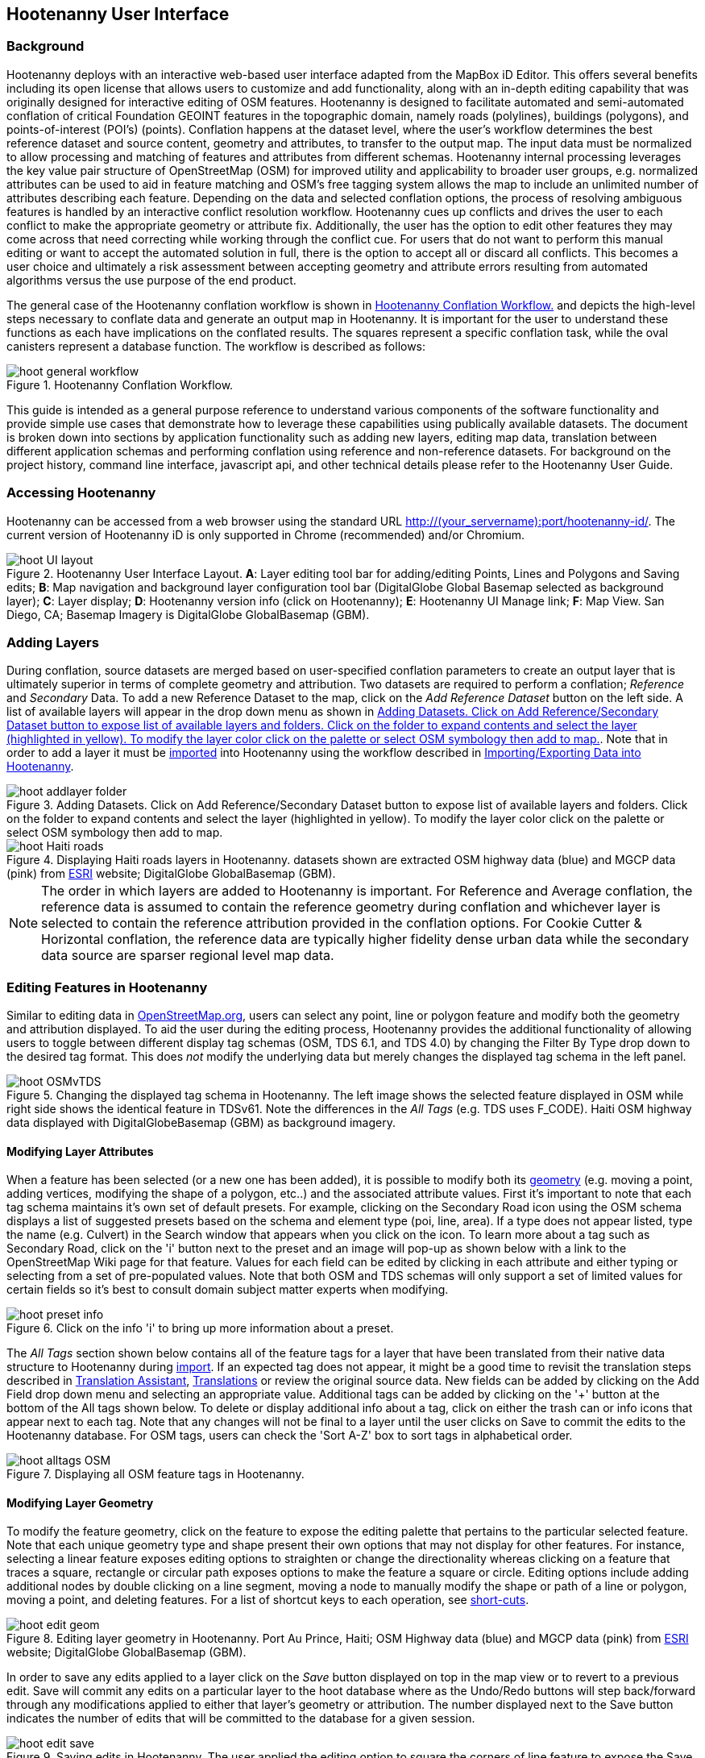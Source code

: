 
== Hootenanny User Interface

=== Background 

Hootenanny deploys with an interactive web-based user interface adapted from the MapBox iD Editor. This offers several benefits including its open license that allows users to customize and add functionality, along with an in-depth editing capability that was originally designed for interactive editing of OSM features. Hootenanny is designed to facilitate automated and semi-automated conflation of critical Foundation GEOINT features in the topographic domain, namely roads (polylines), buildings (polygons), and points-of-interest (POI’s) (points). Conflation happens at the dataset level, where the user’s workflow determines the best reference dataset and source content, geometry and attributes, to transfer to the output map. The input data must be normalized to allow processing and matching of features and attributes from different schemas. Hootenanny internal processing leverages the key value pair structure of OpenStreetMap (OSM) for improved utility and applicability to broader user groups, e.g. normalized attributes can be used to aid in feature matching and OSM’s free tagging system allows the map to include an unlimited number of attributes describing each feature. Depending on the data and selected conflation options, the process of resolving ambiguous features is handled by an interactive conflict resolution workflow. Hootenanny cues up conflicts and drives the user to each conflict to make the appropriate geometry or attribute fix. Additionally, the user has the option to edit other features they may come across that need correcting while working through the conflict cue. For users that do not want to perform this manual editing or want to accept the automated solution in full, there is the option to accept all or discard all conflicts. This becomes a user choice and ultimately a risk assessment between accepting geometry and attribute errors resulting from automated algorithms versus the use purpose of the end product.

The general case of the Hootenanny conflation workflow is shown in <<HootConflationWorkflow>> and depicts the high-level steps necessary to conflate data and generate an output map in Hootenanny. It is important for the user to understand these functions as each have implications on the conflated results. The squares represent a specific conflation task, while the oval canisters represent a database function. The workflow is described as follows:

[[HootConflationWorkflow]]
.Hootenanny Conflation Workflow.
image::user/images/id/hoot_general_workflow.png[]

This guide is intended as a general purpose reference to understand various components of the software functionality and provide simple use cases that demonstrate how to leverage these capabilities using publically available datasets. The document is broken down into sections by application functionality such as adding new layers, editing map data, translation between different application schemas and performing conflation using reference and non-reference datasets. For background on the project history, command line interface, javascript api, and other technical details please refer to the Hootenanny User Guide. 

=== Accessing Hootenanny

Hootenanny can be accessed from a web browser using the standard URL http://(your_servername):port/hootenanny-id/. The current version of Hootenanny iD is only supported in Chrome (recommended) and/or Chromium.

[[HootiD-UILayout]]
.Hootenanny User Interface Layout. *A*: Layer editing tool bar for adding/editing Points, Lines and Polygons and Saving edits; *B*: Map navigation and background layer configuration tool bar (DigitalGlobe Global Basemap selected as background layer); *C*: Layer display; *D*: Hootenanny version info (click on Hootenanny); *E*: Hootenanny UI Manage link; *F*: Map View. San Diego, CA; Basemap Imagery is DigitalGlobe GlobalBasemap (GBM).
image::user/images/id/hoot_UI_layout.png[]

=== Adding Layers 

During conflation, source datasets are merged based on user-specified conflation parameters to create an output layer that is ultimately superior in terms of complete geometry and attribution. Two datasets are required to perform a conflation; _Reference_ and _Secondary_ Data. To add a new Reference Dataset to the map, click on the _Add Reference Dataset_ button on the left side. A list of available layers will appear in the drop down menu as shown in <<hoot_add_datasets>>. Note that in order to add a layer it must be <<Hoot-iD_Datasets,imported>> into Hootenanny using the workflow described in <<Hoot-iD_Datasets>>. 

[[hoot_add_datasets]]
.Adding Datasets.  Click on Add Reference/Secondary Dataset button to expose list of available layers and folders.  Click on the folder to expand contents and select the layer (highlighted in yellow).  To modify the layer color click on the palette or select OSM symbology then add to map.
image::user/images/id/hoot_addlayer_folder.png[scaledwidth="25%"]

[[HootiD-Addinglayers]]
.Displaying Haiti roads layers in Hootenanny. datasets shown are extracted OSM highway data (blue) and MGCP data (pink) from link:$$http://www.arcgis.com/home/item.html?id=1a253aad38274c1a93b17eafdf885853as$$[ESRI] website; DigitalGlobe GlobalBasemap (GBM).
image::user/images/id/hoot_Haiti_roads.png[] 

NOTE: The order in which layers are added to Hootenanny is important. For Reference and Average conflation, the reference data is assumed to contain the reference geometry during conflation and whichever layer is selected to contain the reference attribution provided in the conflation options. For Cookie Cutter & Horizontal conflation, the reference data are typically higher fidelity dense urban data while the secondary data source are sparser regional level map data. 

[[HootiD-EditingLayers]]
=== Editing Features in Hootenanny

Similar to editing data in link:$$http://wiki.openstreetmap.org/wiki/Editing$$[OpenStreetMap.org], users can select any point, line or polygon feature and modify both the geometry and attribution displayed. To aid the user during the editing process, Hootenanny provides the additional functionality of allowing users to toggle between different display tag schemas (OSM, TDS 6.1, and TDS 4.0) by changing the Filter By Type drop down to the desired tag format.  This does _not_ modify the underlying data but merely changes the displayed tag schema in the left panel.

[[Filter-by-Type]]
.Changing the displayed tag schema in Hootenanny. The left image shows the selected feature displayed in OSM while right side shows the identical feature in TDSv61. Note the differences in the _All Tags_ (e.g. TDS uses F_CODE). Haiti OSM highway data displayed with DigitalGlobeBasemap (GBM) as background imagery. 
image::user/images/id/hoot_OSMvTDS.png[scaledwidth="75%"]

==== Modifying Layer Attributes

When a feature has been selected (or a new one has been added), it is possible to modify both its <<ModifyLayerGeometry,geometry>> (e.g. moving a point, adding vertices, modifying the shape of a polygon, etc..) and the associated attribute values. First it's important to note that each tag schema maintains it's own set of default presets. For example, clicking on the Secondary Road icon using the OSM schema displays a list of suggested presets based on the schema and element type (poi, line, area). If a type does not appear listed, type the name (e.g. Culvert) in the Search window that appears when you click on the icon. To learn more about a tag such as Secondary Road, click on the 'i' button next to the preset and an image will pop-up as shown below with a link to the OpenStreetMap Wiki page for that feature. Values for each field can be edited by clicking in each attribute and either typing or selecting from a set of pre-populated values. Note that both OSM and TDS schemas will only support a set of limited values for certain fields so it's best to consult domain subject matter experts when modifying. 

[[ViewingPresets]]
.Click on the info 'i' to bring up more information about a preset.
image::user/images/id/hoot_preset_info.png[scaledwidth="25%"]
 
The _All Tags_ section shown below contains all of the feature tags for a layer that have been translated from their native data structure to Hootenanny during <<Hoot-iD_Datasets,import>>. If an expected tag does not appear, it might be a good time to revisit the translation steps described in <<TranslationAssistant>>, <<HootiD-Translation>> or review the original source data. New fields can be added by clicking on the Add Field drop down menu and selecting an appropriate value. Additional tags can be added by clicking on the '+' button at the bottom of the All tags shown below. To delete or display additional info about a tag, click on either the trash can or info icons that appear next to each tag. Note that any changes will not be final to a layer until the user clicks on Save to commit the edits to the Hootenanny database. For OSM tags, users can check the 'Sort A-Z' box to sort tags in alphabetical order. 

.Displaying all OSM feature tags in Hootenanny.
image::user/images/id/hoot_alltags_OSM.png[scaledwidth="25%"]

[[ModifyLayerGeometry]]
==== Modifying Layer Geometry

To modify the feature geometry, click on the feature to expose the editing palette that pertains to the particular selected feature. Note that each unique geometry type and shape present their own options that may not display for other features. For instance, selecting a linear feature exposes editing options to straighten or change the directionality whereas clicking on a feature that traces a square, rectangle or circular path exposes options to make the feature a square or circle. Editing options include adding additional nodes by double clicking on a line segment, moving a node to manually modify the shape or path of a line or polygon, moving a point, and deleting features. For a list of shortcut keys to each operation, see <<Hoot-iD_Shortcuts, short-cuts>>.
 
.Editing layer geometry in Hootenanny. Port Au Prince, Haiti; OSM Highway data (blue) and MGCP data (pink) from link:$$http://www.arcgis.com/home/item.html?id=1a253aad38274c1a93b17eafdf885853as$$[ESRI] website; DigitalGlobe GlobalBasemap (GBM).
image::user/images/id/hoot_edit_geom.png[scaledwidth="50%"] 

In order to save any edits applied to a layer click on the _Save_ button displayed on top in the map view or to revert to a previous edit. Save will commit any edits on a particular layer to the hoot database where as the Undo/Redo buttons will step back/forward through any modifications applied to either that layer’s geometry or attribution. The number displayed next to the Save button indicates the number of edits that will be committed to the database for a given session.

.Saving edits in Hootenanny. The user applied the editing option to square the corners of line feature to expose the Save button above. The number of edits made before committing (2 in this example) is displayed in addition to options for undo/redo changes. Port Au Prince, Haiti; OSM Highway data (blue) and MGCP data (pink) from link:$$http://www.arcgis.com/home/item.html?id=1a253aad38274c1a93b17eafdf885853as$$[ESRI] website; DigitalGlobe GlobalBasemap (GBM).
image::user/images/id/hoot_edit_save.png[scaledwidth="75%"] 

=== Adding New Features 

It is also possible to create new features for a given layer in Hootenanny iD but any new feature added must be done with at least one layer present. Note that any new features added without an associated layer cannot be saved. The ability to create new features within the GUI is a key component of the OpenStreetMap version of iD Editor and additional background and editing workflows can be found online via link:$$https://www.openstreetmap.org/edit?editor=id$$[OpenStreetMap-iD's] help menu. A brief background is provided here for general user orientation. 

To add a new point, click on the Point button appearing in the Map Viewer or use the '1' shortcut key. Points can be used to represent features such as shops, restaurants, parks and monuments, etc. They mark a specific location and describe the feature based on the OSM/TDS tag relationship. Once a new point is added to the map, a panel will appear on the map prompting you to select an appropriate feature type (park, cafe, etc) and any associated tags. Note that even though OSM values are presented, the data is stored on the database using the TDS tag equivalent. The next time it is edited within Hootenanny it will display the values using the english translated LTDS schema.

.Adding a new point in Hootenanny. A cafe POI was generated with name = 'Starbucks' and other associated attribution. Washington, D.C.; OSM vector data; DigitalGlobe GlobalBasemap (GBM).
image::user/images/id/hoot_adddata.png[scaledwidth="75%"] 

To add a new linear feature, click on the Line button or use the '2' shortcut key and begin digitizing on the map. A pop-up message will appear if you would like to snap to an existing linear feature. Click on a single location to begin the linear feature and then continue clicking until feature has been completed. Double-click to complete the process and edit any attribution as needed. Repeat process for a new Area feature. Click Save to save all edits or step back/forward using the undo/redo buttons as needed.

==== Copying Features/Tags

In certain circumstances it may be useful to utilize copy/paste functionality when editing layers and addressing conflict reviews within Hootenanny.  For example, if users need to create multiple copies of a selected feature (or set of features) within the same map layer (e.g. foot path, bridge, secondary road, POI, etc...) or they would like to copy attributes from a feature (or multiple selected features) in the reference layer to similar feature in the secondary layer when reviewing conflicts, they could use the following currently supported work flows.  

===== Copying Features/Tags Within a Single Layer 

To copy a feature(s) within a single layer, select the feature or set of features that you wish to copy using the left-mouse button or by clicking on the red/blue conflict review table field.  Note that you can select multiple features by pressing the _shift_ key as you select each feature.  When multiple features are selected they will appear listed on the left under the _Selected_ items. Type `ctrl-c` to copy the selected feature(s) and then `ctrl+v` to display the copied feature(s) on the map.  Once the copied feature(s) appear on the map they can be placed in the desired location.

.Copying Feature Geometry/Tags within a Layer.  The selected item, a Monument named Major General Rochambeau is copied and pasted.  Note that the `name` tag is not copied to the newly created feature.
image::user/images/id/hoot_copy_feature.png[scaledwidth="75%"]

To copy tags within a single layer from one feature to another (or multiple selected features), select the feature to copy and type `ctrl+c`, then select the target feature(s) to paste and use `shift+ctrl+v`.  This will replace all of the selected feature tags (except name and those listed in the note below) with the copied source tags.     

NOTE: Hootenanny does not currently support copying feature geometry between multiple layers and excludes certain tags such as the feature name, uuid, etc. due to inherited OSM iD functionality.  If a user attempts to paste a set of copied features into a secondary layer the application session will likely be disrupted.

===== Copying Tags Between Two Layers

When reviewing conflicts or performing any manual editing with two layers, it maybe useful to copy tags from a selected feature(s) in the Reference layer to a feature(s) in a Secondary layer.  For example, if during conflation a set of features has been identified as needing review, a user can use the copy/paste tag functionality to ensure that a set of attributes are included in the merged output.  Click on any field in either the blue/red conflict review table (selecting either the blue/red field will depend on which represents the reference or secondary layer) to select a feature to copy from (or by clicking on the feature geometry) and hit `ctrl+c` to copy the tags.  Then select to target feature(s) to paste to by clicking on target field and hit `shift+ctrl+v`.  This will copy all of the tags to the selected feature(s).  You may see a pop-up message indicating that an error occurred due to two active layer being present.  If that is the case you can turn off the source layer by unchecking it from the background settings (shortcut key = b) temporarily before pasting.  If you have all tags displayed you will notice that in addition to the pre-existing tags all copied tags from the source feature will appear listed.  

NOTE: Any duplicate tags in the target feature will be overwritten during copy/paste.

=== Hootenanny Map Tools

The Hootenanny map portion of the interface mirrors the Open Street Map iD editor link:$$https://www.openstreetmap.org/edit?editor=id$$[OpenStreetMap-iD] with additional customization to support conflation workflows. Map navigation options appear in the upper right portion of the map viewer noted by B in figure <<HootiD-UILayout>>. To view a maptip and/or <<Hoot-iD_Shortcuts,shortcut>>, hover the cursor over each button and information concerning the functionality of a particular feature will appear. 

It is also possible to display a line length or polygon area by clicking the 'i' key when a feature has been selected.  Display units can be toggled between feet (imperial) and meters (metric) by clicking on either option.  To measure the distance between any two points, select line or hit the 2 shortcut and click from the starting to ending point with the feature info displayed.  This will give you a measurement between two locations.  

.Display length of feature on map.  DC POI data from Geonames.org with DigitalGlobe Basemap imagery.
image::user/images/id/hoot_measure.png[scaledwidth="50%"]

NOTE: When creating a line between two POIs to measure a distance value, use the undo buttons to remove the line rather than the delete palette tool.  This is because the linear feature replaces the original POIs with a new start and end node and deleting the feature removes both the original POIs and the newly created line.

==== Map Navigation

Clicking on either '+' or '-' buttons will zoom the user one level higher/lower in the map. Alternatively users can use the middle scroll wheel of their mouse to zoom up or down levels. To open the map to your current location, click on the arrow button noting that some browser security settings do not allow users to share their location information.  

==== Background Settings

Clicking on the Background Settings button (shorcut key = b) opens up a panel displaying different background layer display options. To set the brightness for the background layer, click on the palette next to Background for 100%, 75%, 50%, or 25% brightness. Users can select from a range of publicly available basemaps such as Bing aerial imagery, MapQuest Open Aerial, Mapbox Satellite, OpenStreetMap, or create a custom basemap URL using the following URL template shown below. Any user uploaded <<Hoot-iD_Basemap,Basemap>> images will appear in this panel. For those with access to DigitalGlobe GBM/EGD imagery service via mapproxy, users can select from a variety of display options such as the Most Recent, Most Aesthetic Color, Least Cloud Cover, etc.. 

.DigitalGlobe GBM/EGD display options.
image::user/images/id/hoot_GBM.png[scaledwidth="25%"]

Below is a URL template for creating your own basemap URL service. Click on the _Custom_ option and enter a basemap url with the coordinates and zoom level similar to the example shown below. The x and y coords represent the center point and the zoom represents the zoom level. Creating a custom basemap tiled service using a georeferenced geotif/tif is described in <<Hoot-iD_Basemap,Manage Basemap>>. 

------
http://(hosted_imagery_service_name)/OSM/{zoom}/{x}/{y}.png
------

[[Hoot-iD_Background]]
.Background Settings in Hootenanny with the Custom Basemap URL options displayed.
image::user/images/id/hoot_background.png[scaledwidth="75%"] 


==== Image Carousel

The image carousel displays all of the available images by timestamp and sensor that are in the DigitalGlobe GBM/EGD service if the service has been enabled. Users can select a particular DigitalGlobe image from the listed sensors/dates displayed in the carousel by clicking on the Image Carousel button or typing the 'c' shortcut key.

.DG Image Carousel. Washington, D.C.; link:$$http://dcatlas.dcgis.dc.gov/catalog/download.asp?downloadID=88&downloadTYPE=ESRI$$[DC GIS Roads]; DigitalGlobe GlobalBasemap (GBM).
image::user/images/id/hoot_image_carousel.png[]

NOTE: Currently GBM/EGD image thumbnails do not display.

==== Map Data

The Map datasettings allow users to add map overlay information such as a photo overlay from link:$$http://www.mapillary.com/map$$[Mapillary] or a local GPX file, modify the display settings for vector data, and filter existing Map Features. _Mapillary_ is a crowd source platform that allows users to upload street level photos (not commonly used for conflation but part of the core OSM iD interface) when available. Users can also drag and drop a local GPX (GPS generated dataset) or use the file browser to add. 

Fill Areas allows users to select from three different options for displaying relevant vector data. The first option is _No Fill_ or Wireframe (shortcut key = W) which makes it easier to display background imagery. _Partial Fill_ displays fill areas around their inner edges only. _Full Fill_ displays features with complete fill turned. Finally, users can filter Map Features of interest by simply checking or unchecking the boxes next to the common map features such as Points, Major Roads, Buildings, etc. To access the settings click on the Map Data (shortcut key = F) highlighted in blue in <<Hoot-iD_MapData>>.  

[[Hoot-iD_MapData]]
.Map datasettings in Hootenanny.
image::user/images/id/hoot_mapdata.png[scaledwidth="25%"]


==== Help

To access help for the standard features within iD, click on the bookmark icon below the Background Settings button or type the 'h' shortcut key. This feature is included within the standard iD Editor and includes background information on all OSM editing related functionality. It has been included in Hootenanny for continuity purposes noting that numerous tutorials on standard iD functionality such as adding/editing OSM features can be found in this help guide.

.Accessing the iD editor Help page within Hootenanny.
image::user/images/id/hoot_helpmenu.png[scaledwidth="25%"] 

[[Hoot-iD_Shortcuts]]
=== Hootenanny Shortcuts

The following table provides all of the available shortcut keys for accessing Hootenanny functionality.

|======
| *Shortcut* | *Action*
| 1 | Create new Point feature
| 2 | Create new Line feature
| 3 | Create new Area feature
| ctrl + z | Undo
| ctrl + y | Redo
| ctrl + s | Save
| ctrl + c | Copies feature geometry/tags
| ctrl + v | Pastes selected feature geometry/tags
| ctrl + backspace | Deletes object permanently
| shift + ctrl + v | Pastes copied source layer tags into selected target layer tags
| shift + left mouse click | selects multiple features geometry/tags within layer
| alt + b | Switches b/w layers during post-conflation conflict review
| alt + n | Toggles layer visibility on/off
| + | Zoom in 1 level
| - | Zoom out 1 level
| / | Toggles display of overview map
| a | Continue drawing a line at the selected node
| b | Display background layer switcher 
| c | Open Image carousel
| d | Disconnect lines/areas from selected node
| f | Displays Map datasettings
| h | Display in-editor help/documentation 
| i | Display feature info such as length and centroid coords
| m | Move selected feature / Merge during POI Review
| n | Advances to next review during Conflict Review
| o | Make feature a circle (must be poly or closed loop line) 
| p | Steps back to previous review during Conflict Review
| r | rotate object around center / Resolved during Conflict Review
| s | Straighten a line or square corner of area
| x | Split line into two at selected node
| ↓,↑,←,→ | pan map in direction
| v | Make line go in opposite direction
| w | Toggles Wireframe vector display on/off
| Enter/Esc | stops drawing feature
| F11 | sets browser to full screen 
|======

===  Conflation Workflows

In order to view the available map conflation options, two layers must be added to the map as shown in <<HootiD-conflationoptions>>. Once added, click on the _Conflate_ button in the left panel to set up each conflation option. 

[[HootiD-conflationoptions]]
.Performing a reference conflation of Haiti Roads data in Hootenanny. Port Au Prince, Haiti; OSM Highway data (blue) and MGCP data (pink) from link:$$http://www.arcgis.com/home/item.html?id=1a253aad38274c1a93b17eafdf885853as$$[ESRI] website; DigitalGlobe GlobalBasemap (GBM).
image::user/images/id/hoot_refconf_haitiroads.png[]  

NOTE: The Reference layer is assumed to contain the reference geometry when selecting Reference / Horizontal conflation. When performing Cookie Cutter & Horizontal conflation, the Reference layer determines the alpha-shape used for the cookie cut operation while the Secondary layer is used as the dough from which the data is clipped. 

==== Conflation Options

The following section provides background on the available parameters that can be configured for a conflation job using Hootenanny.

===== Save As

The name of the conflated data output that you would like to save. By default, a file name Merged_* is populated in this field but this can be overwritten manually by entering a specific layer name.

===== Path

The existing folder path where you want to save the conflated output. To create a new folder to save the output enter that in the _New Folder Name_ field.

===== New Folder Name

The name of a new folder if you wish to create one to save the output.  Note that it will be created at the level specified in the Path.  Leave blank if no new folder is required.

===== Type

There are *four* types of conflation that are exposed in the UI: *_Reference, Average, Cookie Cutter & Horizontal_* and *_Advanced_*.

1) *_Reference Conflation_*

_Reference_ conflation assumes that the reference layer (layer 1) contains the most accurate geometry but provides the user with the option to select either input source as the attribute reference and is the default conflation option if no other is selected. If a user sets layer 1 as the reference geometry and layer 2 as the attribute reference, the conflated map would contain the following:

* matched feature geometry - layer 1 (as defined by first dataset loaded)
* unmatched feature geometry - layer 1 and layer 2
* matched attribute fields - layer 2 (as defined by the attribute reference layer)
* unmatched attribute fields - if the attribute is populated it will be transferred to the conflated map from the appropriate input source. If not, a default value will get assigned based on the output specification for that field and data type.

2) *_Average Conflation_*

_Average_ conflation maintains the general shape of the two inputs, produces close to an exact average, and avoids large data perturbations. Using the road data example, the operator starts by averaging the first two nodes for a road, then moves along each segment or way, averaging nodes together and at the end of the feature averages the final two nodes. To determine the average value for each way, it first calculates the maximal nearest subline, assigns a weight based on the circular error (lowest error, highest weight and vice-versa), and returns the weighted average of the two geometries. 

3) *_Cookie Cutter & Horizontal Conflation_*

_Cookie Cutter & Horizontal Conflation_ is intended for use cases where a coarse country wide dataset would need to be conflated with a highly detailed and high quality city level dataset. When employing this conflation type, a polygon that approximates the bounds of the more detailed dataset is cut from the coarser data prior to conflation (Cookie Cutter operation). In this case the Reference layer contains the reference geometry layer i.e. the cookie cutter, whereas the Secondary layer is the dough from which the area is clipped. The following conditions apply when using a > 2 km x 2 km reference dataset. To walk through a sample Horizontal Conflation use case see <<HootiD-HorizontalConflationExample>>.  Additional background on Cookie Cutter and Horizontal conflation can be found in the link:$$https://github.com/ngageoint/hootenanny/releases/download/v0.2.17/Hootenanny.-.User.Guide.pdf$$[Hootenanny User Guide].

* The bounds of layer 1 will be approximated with an alpha shape (e.g. cookie-cut) that is created by generating a convex hull for a set of data points read in the input. 
* The bounds of layer 1 will be buffered by -1km on all sides. This improves the chances of merging seems between the two layers. Note that this operation works better at the city scale then at the regional scale.
* Layer 2 (dough) is cut by the alpha shape generated by hoot from layer 1. 
* Based on the above conditions the two layers are conflated.

[[HootiD-convexhull]]
.Example of alpha shape generated with a 1km buffer around a "contrived" urban area (not an actual physical location). The blue line represents the convex hull and the red the alpha shape with the applied -1 km buffer.
image::user/images/id/hoot_convexhull_example.png[scaledwidth="40%"]

NOTE: In the user interface there is no way to tune or modify the generated alpha-shape. You can however configure the alpha-value from the command line (see alpha-shape in User Guide). In either case, the generated alpha-shape will always approximate the bounds of the data regardless of shape of the urban area.

4) *_Advanced Conflation_*

The _Advanced Conflation_ options provide users with the ability to customize a particular conflation job using a set of exposed advanced <<Advanced_Conflation_Options,options>>. These are intended for use cases where there is intimate familiarity with both the configuration parameters and the unique set of conditions that warrant their use. For example, to modify any of the Cleaning or Rubber Sheeting options when conflating rivers, users can simply expand the Cleaning Options and Waterway Options panels and modify accordingly. Note that caution should be exercised when applying these as their use may produce unexpected results. 

The advanced parameters are accessed by clicking on the triangle next the Type highlighted in the red box in <<HootiD-advanced>>. Background on each Advanced Conflation option can be found in <<Advanced_Conflation_Options>>.

[[HootiD-advanced]]
.Advanced Conflation Options. To access the Advanced Conflation Options click on triangle highlighted in the red box next to the Type.
image::user/images/id/hoot_advanced_conflate.png[scaledwidth="50%"] 

[[HootiD-AttributionRefLayer]]
===== Attribute Reference Layer

During conflation, the attributes of reference data are used to update any secondary data. By default, the reference layer contains both the reference geometry and attribution. In many cases, however, reference geometry and attribution exists across multiple layers hence the need for conflation. To support this use case, select either the reference or secondary layer as the attribute reference layer. 

===== Conflation Performance Report

Hootenanny will generate a conflation performance report containing various statistics for a particular conflation job. These parameters are discussed in more detail in the Hootenanny User Guide, Conflation Statistics Report section. To generate a report for a job, set the 'Generate Report = True' flag. A pdf document containing the performance report and its contents will be available for download from the Manage | <<HootStatsReport,Report>> tab.

.Sample page from Hootenanny Conflation Statistics Report.
image::user/images/id/hoot_csr.png[scaledwidth="50%"]

==== Reviewing Conflicts

When conflating data it is inevitable that conflicts may arise due to the lack of a clear solution as a result of ambiguous relationships between matched features. When this occurs, reviewable items are flagged and presented to the user in the UI through an iterative review process where the user must decide a particular action, e.g. accept as resolved, modify or delete, merge, before merging the final conflated output. In Hootenanny core, the concept of a "Review" is used to refer to something that needs to be reviewed by the user. This could include any of the following: 

* Invalid Input
* Conflicting matches – In the core conflict refers to two matches that cannot be applied to the same map.
* Records that somewhat match, but aren’t clearly a match or miss.

From the UI perspective, the term "Conflict" is used synonymously with a Review but note that not all reviews are conflicts. Each type of data (POI, Buildings, Roads, etc.) when conflated introduce their own unique types of conflicts where the user is advised to take some action of either merging two POIs together, editing a layer geometry to eliminate any potential conflict or resolve the item as is to maintain as a separate feature.  No single solution can be provided to address a particular conflation conflict but rather it is up to the user to take the necessary steps based on the review text presented to reduce the likelihood that erroneous data will get introduced during the conflation process. The following examples are provided as guidance to help users better understand potential conflation and review issues that may arise keeping in mind that each scenario will vary tremendously from one to another depending on the characteristics of the source data.  Hootenanny performs conflation in a pairwise manner where a feature is compared with another (based on convergence of geometry and attribution) to determine whether there is a relationship warranting merger or review. Features flagged for review will appear in the map after the conflation job has scanned the output for conflicts using either red or blue highlighting along with a corresponding attribute table.  Clicking in any of the highlighted fields will select the feature in question and display its attribute in the left tag panel (see <<ReferenceConflictReview>>).  Users can hide the table by clicking on the Hide/Show Table button located in the conflict review bar at the bottom.

==== Conflation Examples

===== Reference Conflation: Washington DC GIS Roads against Census Tiger data.

The following example provides a simple use case conflating DC GIS Roads data against Tiger Census data using _Reference_ conflation.

For this example we’ll be using files obtained from the following sources (see <<Hoot-iD_Datasets,Importing Data>> for background on importing data into Hootenanny). For background on translating these particular data sources using the appropriate OSM tag schema see the Hootenanny User Guide, Common Use Cases. Custom translation within Hootenanny is covered further <<HootiD-Translation, here>>.

* Tiger Roads - ftp://ftp2.census.gov/geo/tiger/TIGER2012/ROADS/tl_2012_11001_roads.zip
* DC GIS Roads - http://dcatlas.dcgis.dc.gov/catalog/download.asp?downloadID=88&downloadTYPE=ESRI
 
Once the two datasets have been loaded to the map, click the conflate button to expose the configuration options. Type an output name, select type = reference, select the Attribute Reference Layer, Report Generation option and click the conflate button.

.Hootenanny reference conflation parameters. Note that Type is set to reference and the Attribute Reference Layer is DcGisRoads (attributes from the DcGisRoads layer will be used as the reference attribution during conflation).
image::user/images/id/hoot_reference_conflation.png[scaledwidth="75%"] 

During the review process a _Review Note_ is displayed (red box in <<ReferenceConflictReview>>) in addition to the total number of conflicts, which in this subset of data include a total of 4 reviews with their status (unreviewed/resolved). Some reviews may not be entirely obvious due to the complex nature in which relationships are analyzed by the associated match/merger algorithms.  In all cases it is best to refer to the User/Algorithms guide for additional documentation and background on the types of conflicts that may occur between two datasets.

[[ReferenceConflictReview]]
.Reviewing Conflicts in Hootenanny. Washington, D.C.; Conflated DCRoads and OSM data; DigitalGlobe GlobalBasemap (GBM).
image::user/images/id/hoot_reviewconflict_dc.png[] 

When reviewing conflicts, users must either accept the conflict 'as is' by clicking on the _Resolved_ button (shortcut = r) or modify the feature under review accordingly using the options described in <<ModifyLayerGeometry>>. Any edit committed by the user must be saved in the database before completing the review by clicking on the _Save_ button on the top. Once all identified conflicts have been addressed, click on the save button under the merged layer and either export into an appropriate output format or add another dataset to conflate against.  Clicking on the Save button at any time prior to resolving all reviews presents users with the option to either discard or accept all reviews regardless of any action through the iterative step through process.  For this example, the reference conflation has identified 4 potential conflicts.  The first conflict, 'Complex conflict causes an empty match' indicates that a multiple matching line segments have caused extra difficulty during the line matching process and therefore the user should step through the flagged segments to determine whether they should be included in the final merged output.  Additional information on each type of review can be found in the User Guide in _Feature Review_ section.  Once all reviews have been addressed the layer will be saved and an option to either Export the data or add another dataset is presented to the user.

.Saving conflated data options. 
image::user/images/id/hoot_save_output.png[] 
 
[[HootiD-HorizontalConflationExample]] 
===== Cookie Cutter and Horizontal Conflation: Conflating Boulder, CO City Streets against OpenStreetMap data.

The example describes a cookie cutter and horizontal conflation using a Street centerline data obtained from the link:$$https://www-static.bouldercolorado.gov/docs/opendata/Streets.zip$$[City of Boulder] and a Highway dataset obtained from OSM. The figure below shows the two layers displayed on top OpenStreetMap data. The dark gray lines represents the higher quality street centerline data and red lines represent the OSM highway layers for Boulder and the surrounding area. 

[[horizontalconflate_Boulder1]]
.Boulder OSM map with with roads data overlayed. Boulder, CO; Boulder city street centerline (gray), OSM highways (red); OSM Basemap.
image::user/images/id/hoot_horizontal.png[scaledwidth="50%"] 

Zooming in with relevant imagery displayed in the background, we can see that _Streets_ layer is better aligned with the background imagery and provides better coverage in the city by including more streets and alleys whereas the OSM data provides wider coverage for the surrounding area but is less detailed. 

.Verifying data on imagery. Boulder, CO; Boulder city street centerline (gray), OSM highways (red); DigitalGlobe GlobalBasemap (GBM).
image::user/images/id/hoot_boulder_streetcenterline.png[scaledwidth="30%"] 

When using this conflation type, the first layer (cookie-cutter) will contain the reference geometry and be used to perform the cookie-cutter operation. The second layer represents the dough from which the first layer is cut. The process is depicted below in <<Cookie-Cutter_conceptual_workflow>>. In the image labeled A, the input dough layer (Boulder OSM) is shown. In image B, an alpha shape is generated around the cookie-cut region defined by Layer 1, the Boulder City Road data, with a -1 km buffer applied. The process continues with the OSM dough layer "cut" using the alpha shape (image C). Finally the two layers are combined (image D). 

[[Cookie-Cutter_conceptual_workflow]]
.Cookie Cutter and Horizontal conceptual workflow using Boulder, CO streets.
image::user/images/id/hoot_cc_concept.png[scaledwidth="50%"]

A further examination of the vector data after conflation shows that along the buffer area, the roads have been aligned and joined with all duplicate features removed.

.Zoomed-in view of horizontal conflation matched roads. 
image::user/images/id/hoot_boulder_postconflate.png[scaledwidth="30%"]
*Location*: Boulder, CO; *Vector*: Conflated centerlines and OSM data; *Map*: OSM

Viewing the workflow within the Hootenanny UI, the Boulder Streets data is added as the Reference dataset and the OSM Boulder Highway dataset as the Secondary data source. The user selects _Cookie Cutter & Horizontal_ as the Conflation Type and picks a layer to represent the Attribute Reference Layer then clicks Conflate.

.Two Boulder, CO roads layers added to Hootenanny. Boulder, CO; Boulder city street centerline (pink), OSM highways (blue); DigitalGlobe GlobalBasemap (GBM).
image::user/images/id/hoot_boulder_preconflate.png[] 

The final conflated layer represents the merger of the Boulder streets layer and the OSM highways data with all duplicates removed and cookie-cut roads joined. Once the conflation process has completed, the resulting dataset can be exported as a shapefile, FGDB, or WFS from the UI following the steps outlined <<Hoot-iD_Datasets,here>>.

.Boulder cookie-cutter and horizontal conflation output (green). Boulder, CO; Conflated roads dataset; DigitalGlobe GlobalBasemap (GBM).
image::user/images/id/hoot_boulder_merged.png[] 

NOTE: Using these particular datasets in Horizontal & Cookie Cutter Conflation does not produce any conflicts for the user to review.

[[Poi2PoiConflation]]
===== POI to POI conflation: Washington, D.C.

Points of Interest (POI) to POI conflation is supported within Hootenanny (with conflict review) by default when any two layers containing POIs are added to the map. POIs are compared against one another and scored based on a variety of tag/conditions (see Algorithms/User Guide for more background on Unifying conflation scoring).

Unlike linear and polygon features, the review process for POIs provides the ability to _merge_ attribution and geometry when reviewing conflicts. Merge combines the two POIs attribution into a single POI with the reference geometry and a combination of non-reference/reference attribution. When determining an appropriate action, a user must first consider whether the points represent two separate POIs, a single POI, or an invalid POI in which case the user might move or delete the POI(s) in question.  In this example, a link:$$https://www.arcgis.com/home/item.html?id=f323f677b3f34fe08956b8fcce3ace44$$[DC POI] dataset containing locations and attributes of _Address Alias_ points composed of a variety of link:$$http://geospatial.dcgis.dc.gov/dc_kmz/metadata/AddressAliasPt.html$$[features] as part of the Master Address Repository (MAR) for the D.C. Office of the Chief Technology Officer (OCTO) and participating D.C. government agencies is conflated against link:$$http://www.mapcruzin.com/free-united-states-shapefiles/free-district-of-columbia-arcgis-maps-shapefiles.htm$$[mapcruzin] POI data derived from OSM. Conflating these two POI datasets produces 62 reviews with a range of conflict review notes to step through and take appropriate actions of either merging or accepting as two separate POIs. 

[[POI2POIConflictReview]]
.Reviewing Washington, D.C. POI conflicts in Hootenanny using the DC POI and mapcruzen data. The figure shows two POIs representing what could either be the same location or two entirely different entities.  In this case the user would need to determine whether the feature highlighted in red, "Reed Elementary School", should be merged with the feature highlighted in blue, "MARIE REED ELEMENTARY SCHOOL".  Hovering over the merge button displays an arrow indicating the directionality of the merge.  
image::user/images/id/hoot_poi_conflate.png[]
 
NOTE: If the PLACES algorithm is selected under the Advanced POI options than no reviews will be generated.

[[HootiD_GenericRiverConflation]]
==== Advanced Conflation Example: Generic River Conflation

One of the experimental options available for advanced conflation is the ability to conflate Waterways data using methods described in the link:$$https://github.com/ngageoint/hootenanny/releases/download/v0.2.17/Hootenanny.-.Developer.Guide.pdf$$[Developer Guide] in the Generic River Conflation section.  If users would like to explore this capability by conflating two rivers datasets, make sure that the Waterways options have been enabled in the Advanced Conflation Options panel as shown in the figure below.  Note that no exact set of parameters may produce the desired results so experimentation maybe required.  Background on each options is provided in greater detail in the Developer Guide and listed in <<WaterwayOptions>>.    

.Waterway conflation options available from the Advanced Conflation Options panel. 
image::user/images/id/hoot_waterway.png[scaledwidth="25%"]

[[HootiD_Exporting]]
==== Export Conflated Data

After both conflation and reviews have been completed, users can export the conflated dataset using a selected translation schema and output file format. Click on the _Export Data_ button shown below to display the export configuration page.  

.Exporting Conflated Results button.
image::user/images/id/hoot_export_results.png[] 

[[hootexport]]
.Export Options from Hootenanny. 
image::user/images/id/hoot_export_options.png[scaledwidth="50%"] 

===== Export Translation Schema

Users can select which translation schema (MGCP, LTDS 4.0, LTDS 6.1) they would like to export their data. This list will likely expand as new schemas are added to the deployed build after subsequent software releases.

===== Export Format

There are currently four options for exporting data from Hootenanny: File Geodatabase (FGDB), Shapefile, OSM and Web Feature Service (WFS). Note that FGDB, Shapefile, and OSM formats are exported as a zip file containing all of the relevant associated files, while WFS is exported as WFS Get Capabilities service URL that can be added into an OGC-enabled third party application (see <<HootiD_WFSExport,WFS Export>>).  There is an additional option when exporting TDS data as a FGDB to append to existing FGDB template if users would like to utilize the MILSPEC symbology available from the ESRI ArcGIS Defence Mapping extension for ArcGIS 10.2. More information regarding this capability can be obtained by emailing Hootenanny.Help@digitalglobe.com.  

===== Export File Output Name
  
This is the output name of the exported file. 
  
[[Hoot-iD_Manage]]
=== Manage Hootenanny

The _Manage_ capabilities within Hootenanny provide a set of tools and data management options to help transform data into more valuable end products for the analyst. For example, an analyst can use the _Translation Assistant_ to create a custom translation between two different tag schemas for generating agency standard products used for foundation GEOINT content. Data can also be exported from the _Datasets_ tab to different file formats supported by desktop GIS applications and translated to a specific data schema to evaluate compliance to standard specifications using tools like the Geospatial Analysis Integrity Toolkit (GAIT). 

This section presents an overview of the functionality in each "Manage" tab and whenever relevant, provides a set of example workflows to showcase how the tool can be implemented using real world datasets.

Click on the Manage link in the top right-hand side of the user interface.

.Manage Button
image::user/images/id/hoot_manage.png[scaledwidth="10%"]

[[TranslationAssistant]]
==== Translation Assistant

The Translation Assistant was developed to facilitate the translation of "shoebox" (one-off or custom) datasets into Hootenanny’s internal format of OSM xml. Users must map attribute names and values from the source dataset to a common schema so that conflation operations can occur. The available target schemas in the current release include OSM and TDSv61. The choice of target schema is dependent on the users fluency with said schema and how conversant they will be in defining an accurate mapping, as well as technical factors noted below. All translations end up in the internal OSM schema when stored in the database and used during conflation operations. 
 
NOTE:  Validation for some schemas, such as TDS, is more strict (does not support ad hoc tag key=values) and it only supports one FCODE type per layer. Other schemas may produce lossy results in certain directions, such as translating from OSM to TDS during export. For example, OSM will be a lossless translation target format, but if in the end, the conflated datasets will be exported to TDS, then defining the translation mapping in TDS should guarantee that mapped fields remain lossless. 

The Translation Assistant provides users with a UI driven tool to merge and translate datasets with varying schemas into common data models using standard tag schemas (OSM, TDS, etc.). The output generated from the Translation Assistant is a custom translation script that will be used to prepare data for the conflation feature matching process. 

To access the Translation Assistant, click on the Manage button and then the Translation Assistant tab to open, as shown in the figure below.

.Translation Assistant
image::user/images/id/hoot_TA_open.png[scaledwidth="60%"] 

To begin the process, users select the tag schema they want to use to define the translation mapping in. The translation schema can be changed at any time, but unexpected results may occur if more than one tag schema is used to define a single translation script.

Users must upload the dataset files for which they want to define a translation. If the _Upload file(s)_ dialog is open, files chosen can be one or more shapefiles, consisting of .shp, .shx, and .dbf components at a minimum; or a zip file containing one or more shapefiles, or a folder that is a file geodatabase. If the _Upload folder_ dialog is opened, the chosen folder can contain one or more shapefiles or be a file geodatabase.

NOTE:  If the uploaded dataset contains more than one layer a drop-down will be added to the UI and translation mappings should be defined for every attribute of each layer.

The translation mappings are defined at the attribute level and support one-to-one, one-to-many and many-to-one attribute-tag associations. To better illustrate the utility of this tool, a walk through example is provided using the Washington, D.C. Street Centerline data downloaded from DCGIS Open Data's data catalog (http://opendata.dc.gov/). For this example we will be using a downloaded link:$$http://opendata.dc.gov/datasets/f3b0c6a6ff5f4493b85d858e67b7400b_43.zip$$[shapefile] from the site and mapping it to the OSM Tag Schema.  

===== Notes on Custom Translations

*_One to One Mappings_*

In its simplest form, a translation mapping takes a field name and maps it to a tag key. Field values become tag values with no transformation. In this example the source dataset attribute, _ST_NAME_, is mapped to the OSM tag, `name` by typing/autofill name in the field. The same process can be repeated for the attribute, _REGISTERED_, mapped to the OSM tag, `alt_name`. 

.One to One Tag Key Mapping. _ST_NAME_ in the source data is mapped to the OSM tag, `name`.
image::user/images/id/hoot_TA_one-to-one.png[scaledwidth="25%"] 

The next form involves mapping specific attribute field values to specific tag values, in addition to translating the field name to a tag key. For this example (and many others), the process of mapping attributes may involve some additional research into the proper definitions for road classifications. In some cases, attributes from source data may not have direct 1:1 relationship to OSM tags so `best match` approaches are often taken at the discretion of the analyst performing the translation. Using the link::$$http://www.fhwa.dot.gov/planning/processes/statewide/related/highway_functional_classifications/fcauab.pdf$$[Highway Functional Classification] from the Department of Transportation, we can attempt to map the values to their link::$$http://wiki.openstreetmap.org/wiki/Highways$$[OSM tag] equivalents. 

.One to One Tag Key:Value Mapping. _FUNCTIONAL_ is mapped to the OSM tag, highway, with each value set appropriately.
image::user/images/id/hoot_TA_one-to-one_key-value.png[scaledwidth="25%"] 

*_One to Many Mappings_*

One to many mappings are supported by clicking on the plus button after each new tag association has been added for a given attribute. The figure below shows a one to many mapping for the +ROUNDABOUT+ field and maps to the OSM tags +junction=roundabout+ and implies +oneway=true+. Note that this field is not present in the DC Street Centerline data and is simply used here as an example.

.One to Many Mapping Example.
image::user/images/id/hoot_TA_one-to-many.png[scaledwidth="25%"] 

*_Many to One Mappings_*

Many to one mappings are supported with the Translation Assistant UI based on the OSM semi-colon value separator. The purpose of this is to allow the user to retain any fields in their shoebox dataset that would otherwise be dropped due to the lack of a corresponding tag in the target schema. The special tag key used for this feature is +extra_attributes+. All attributes mapped to this tag will be concatenated together. An example tag is `extra_attributes=speed_mph=45;city=District of Columbia;country=US`.

NOTE:  Support for this extra_attributes tag does not exist in some export schemas such as TDS. If an export schema does support the concept of a catch-all field such as _notes_ or other, Hootenanny can add support for it in the export translation capability.

*_TDS Schema_*

A key distinction when doing translations with OSM tag schemas versus the Topographic Data Store (TDS) schema is that the TDS defines feature types based on +FCODE+ values. To support this within the Translation Assistant, the user must select the appropriate FCODE type using a drop-down menu of possible supported TDS feature types and proceed with the schema mapping. This FCODE restricts the set of available tags and is assumed to apply to every feature in the layer.

NOTE:  The TDS translation option only supports one feature type per translation layer.

==== Notional Custom Translation Example: Washington, D.C. Street Centerlines

To start a custom translation in the Translation Assistant select the appropriate tag schema, which in this case is OSM. Then click on the _Upload file(s)_ button select the `Street_Centerlines_-_Light.shp`, `Street_Centerlines_-_Light.shx`, and `Street_Centerlines_-_Light.dbf` files. Once loaded, the Translation Assistant displays that this particular file contains 36 attributes and the user has the option of mapping all or a select number of them to their corresponding OSM tag. For each attribute in the file, the user has the following options:

* Create an attribute mapping. Users add a new tag relationship by clicking on the plus sign and typing the name of the corresponding tag to add in the field.
* Save the mapping. Users click Next to save a mapping and advance to the next attribute.
* Ignore the attribute. Users click the Ignore button to ignore that attribute in the translation.
* Skip the attribute. Users click on the backward or forward arrows next to each attribute name (e.g. < 2 of 36 > ), to skip past that attribute. 

NOTE: You must select either Ignore or Next to save a mapping for an attribute. Using the arrow icons to skip the attribute will cause any unsaved mappings for that attribute to be lost.

The first attribute presented in this translation is _DESCRIPTION_ which is a local functional street classification system. The closest OSM tag for this `ref:road:type` which supports values such as `avenue`, `boulevard`, `circle`, etc. Proceeding the next attribute, _DIRECTIONALITY_, this maps to the OSM key `oneway` whose values are `oneway=yes/no`. In this case you can simply set any value with One Way to `yes` and Two way to `no`. The vast majority of the attributes are unique the DCGIS Open Data format and can therefore be ignored by clicking the Ignore button. An X will now appear in the box next to each ignored field indicating that it will be ignored in the translation file. Moving through the attributes, another field of interest is _FUNCTIONAL_, a feature class code that denotes highway functional class of the road based on link::$$http://www.fhwa.dot.gov/planning/processes/statewide/related/highway_functional_classifications/fcauab.pdf$$[NHS standards]. For this example, the user should type the OSM tag `highway` and then expand the value options to set each _FUNCTIONAL_ value to the appropriate highway tag by clicking on the taxonomy icon next to the field. For each unique value you'll need to create the appropriate mapping so for instance in this case, _Collector_ could map to `tertiary`, _Interstate_ to `primary`, _Local_ to `unclassified` _Minor Arterial_ to `secondary`, _Other Freeway and Expressway_ to `motorway` and _Principal Arterial_ to `primary`. Click 'Next' to save the mapping. 

Attributes such as _OWNERSHIP_, _STNAME_, _SHAPE_LENGTH_, and _REGISTERED_ represent fields where you would want the attribute value to correspond directly to the tag value, e.g. `NAME=Main St. -> Geographic Name Information : Full Name=Main. St.`. These fields can be mapped to the OSM tags, `ownership`, `name`, `length` and `alt_name`, repectively. 

NOTE:  After entering name, the user can either press Tab or Enter to select the first option or click the desired option from the list. To register a tag key not found in the lookup press Tab or Enter. To register a tag key that is a substring of a lookup key, use the Backspace button to remove the auto-completed portion of the string and press Tab or Enter. To dismiss an incomplete tag key press Escape. To remove a defined tag mapping click the X icon.

Once all attributes have been either mapped or ignored, a _Save Translation_ button will appear at the bottom. To review the full list simple click on any attribute name to expand the list. A check will appear for all mapped attributes and a X for all ignored. It is important to note that while the Translation Assistant covers the vast majority of schema mapping use cases, there will invariably be situations that require a more complex set of conditions such as a dependency on multiple fields to set a tag value. For these cases, there are javascript examples in the %HOOT_HOME/translation directory of the install that can provide better guidance and any specific questions can be directed the hootenanny support email Hootenanny.Help@DigitalGlobe.com.

.The translation mapping can be saved once all attributes have been defined. 'X' boxes indicate ignored attributes while checked boxes are mapped.
image::user/images/id/hoot_TA_save_trans.png[scaledwidth="25%"] 

Clicking Save Translation downloads the newly created custom translation javascript file to the users local desktop. The content of this file can be subsequently pasted into a new Translation named DC_Streets under the <<HootiD-Translation,Translation>> tab. Finally when <<Hoot-iD_Datasets,importing>> the DC Street Centerline dataset into Hootenanny, the user applies this translation to ensure that the necessary attribution is maintained in the file during conflation. For this particular example, the associated javascript will appear as below:

------
hoot.require('translation_assistant')

var attributeMapping = {
    "Street_Centerlines_-_Light": {
        "FUNCTIONAL": {
            "highway": {
                "Collector": "tertiary",
                "Interstate": "primary",
                "Local": "unclassified",
                "Minor Arterial": "secondary",
                "Other Freeway and Expressway": "motorway",
                "Principal Arterial": "primary"
            }
        },
        "INSERVICED": "IGNORED",
        "ISALIAS": "IGNORED",
        "LEFTZIPCOD": "IGNORED",
        "LIFECYCLES": "IGNORED",
        "NHSTYPE": "IGNORED",
        "OBJECTID": "IGNORED",
        "OBJECTID_1": "IGNORED",
        "OWNERSHIP": {
            "operator": "OWNERSHIP"
        },
        "STREETTYPE": "IGNORED",
        "STTYPEID": "IGNORED",
        "ST_NAME": {
            "name": "ST_NAME"
        },
        "TOLEFTADDR": "IGNORED",
        "TOLEFTTHEO": "IGNORED",
        "TORIGHTADD": "IGNORED",
        "TORIGHTTHE": "IGNORED",
        "UPDATETIME": "IGNORED",
        "USPS_ABBRE": "IGNORED",
        "DESCRIPTIO": {
            "ref:road:type": {
                "AVENUE": "avenue",
                "BOULEVARD": "boulevard",
                "BRIDGE": "other",
                "CIRCLE": "circle",
                "COURT": "other",
                "CRESCENT": "other",
                "DRIVE": "drive",
                "EXPRESSWAY": "motorway",
                "FREEWAY": "motorway",
                "GREEN": "motorway",
                "INTERSTATE": "motorway",
                "KEYS": "other",
                "LANE": "lane",
                "LOOP": "other",
                "PARKWAY": "limited_access_motorway",
                "PLACE": "place",
                "PROMENADE": "boulevard",
                "ROAD": "road",
                "ROW": "other",
                "SQUARE": "other",
                "STREET": "street",
                "TERRACE": "terrace",
                "WAY": "other"
            }
        },
        "DIRECTIONA": {
            "oneway": {
                "One Way (Digitizing direction)": "yes",
                "One way (Against digitizing direction)": "yes",
                "Two way": "no"
            }
        },
        "FROMLEFTAD": "IGNORED",
        "FROMLEFTTH": "IGNORED",
        "FROMRIGHTA": "IGNORED",
        "FROMRIGHTT": "IGNORED",
        "QUADCODE": "IGNORED",
        "QUADRANT": "IGNORED",
        "REGISTERED": {
            "alt_name": "REGISTERED"
        },
        "RIGHTZIPCO": "IGNORED",
        "ROADTYPE": "IGNORED",
        "ROADWAYSEG": "IGNORED",
        "SHAPE_Leng": {
            "length": "SHAPE_Leng"
        },
        "SOURCEID": "IGNORED",
        "STCODE": "IGNORED",
        "STREETID": "IGNORED",
        "STREETSEGI": "IGNORED"
    }
};
var fcode;
var schema;

//translateToOSM - takes 'attrs' and returns OSM 'tags'
var translateToOSM = function(attrs, layerName) {
    return translation_assistant.translateAttributes(attrs, layerName, attributeMapping, fcode, schema);
};

------

[[HootiD-Translation]]
==== Translations

The Translation tab contains all of the predefined translations (MGCP, OSM, TDSv40, TDSv61) in addition to any custom translations that have been saved. To add a new translation, click on the _Add New Translation_ button. Populate the Name and Description fields in this form and copy/paste the javascript generated from the saved custom translation. This will save your custom translation to the list of available translations. Note that the translation will not save if it contains any malformated javascript.

.Managing Translations. Clicking on the Translation tab opens the list of available translation files that can be used for importing new data. 
image::user/images/id/hoot_translation_tab.png[scaledwidth="75%"] 

.Add new translation form. Clicking Add New Translation opens a dialog box to enter custom translation info. 
image::user/images/id/hoot_new_translation.png[scaledwidth="50%"]  

[[Hoot-iD_Datasets]]
==== Importing/Exporting Data into Hootenanny

The Dataset tab provides users with different tools for managing data that they wish to use in Hootenanny including importing from source (shapefile, osm, geonames, FGDB), organizing data into a folder structure, renaming/deleting/moving data that has been already ingested, and exporting data from Hootenanny into different formats and translation schemas.  To access this feature click on the Manage button in the top right corner and then open the Datasets tab to expose the options.  

.Manage Datasets tab. Users can refresh the view, add a new folder, and add data using the buttons shown. Any dataset or folder that has been added will appear here.  
image::user/images/id/hoot_dataset_tab.png[scaledwidth="75%"] 

To add a new folder, click on the Add Folder button and enter the name of the folder they wish to create.  The first folder created will always live at the root level. 

.Add new folder.  Click the Add New folder button to open the dialog box.
image::user/images/id/hoot_add_folder.png[scaledwidth="25%"]

Once a new folder has been created, users can either add data directly by right-mouse clicking on the folder to expose the Add Dataset option or by simply clicking on the Add data button to open the add data dialog.  

.Manage data options available from Right-click.
image::user/images/id/hoot_rclick_dataoptions.png[scaledwidth="25%"]

When users click on Add Data, a dialog box including different options is presented. These options include selecting the type of data to import (shapefile, osm, .zip containing shapefile or fgdb, a FGDB data folder, geonames file from geonames.org), a browser button to locate the data, the name you wish to save the layer as, the folder path where the data should reside (root is default), any new folder name if needed, and the appropriate Translation Schema.    

To import data into Hootenanny, click on the _Add Dataset_ button in the Dataset tab to bring up the Add Data menu shown in <<AddNewData>>. For _Import Type_, users can select either a single file (.osm, .shp, .zip), a GEONAMES dataset from geonames.org or a folder for  ESRI FileGeoDatabase (FGDB) files. It is possible to merge multiple files in a single zip file during import but note that these datasets will get merged into a single layer in Hootenanny. Currently there is no support for importing zip files containing one or more .osm files (multiple .osm files can be merged into a single layer as long as they are not inside of a .zip).

[[AddNewData]]
.Importing data into Hootenanny. 
image::user/images/id/hoot_add_dataset.png[scaledwidth="25%"]

With data and folders displayed in the dataset tab, users can employ different options for managing their data including deleting the folder or layer, modifying the name or folder path of the layer, or adding additional folders and data as required using the right-click or path specification. It is important to note when deleting a folder, only the top-level or specified folder and its contents are deleted but any recursive folders and datasets remain.  In other words, it is not possible to delete an entire data directory tree by deleting the top level folder.  Users must select each subfolder to delete until all are removed within a hierarchical directory structure.   

To export a dataset, right-mouse click on a dataset and select the Export Dataset option to open the Export dialog box shown in <<hootexport>>.  The export options available from Hootenanny are discussed in <<HootiD_Exporting>>. 

[[right-click_export]]
.Export from dataset.
image::user/images/id/hoot_export_rtclick.png[scaledwidth="25%"]

[[HootiD_WFSExport]]
==== WFS Exports

The WFS Export tab lists all of the available WFS Services that have been generated from previous conflation jobs. Click on the up arrow icon to display the WFS Resource URL. Copy/Paste the URL into a third party application that supports WFS. Note that the URL provided is the full GetCapabilities document describing the service. 

.WFS Exports tab. A list of all user generated WFS services will appear here.
image::user/images/id/hoot_wfs.png[] 

Example Hootenanny generated WFS URL:

------
URL:  http://localhost:8080/hoot-services/ogc/ex_f7e41fccf46343b6987d003c5a83c9a3?service=WFS&version=1.1.0&request=GetCapabilities
------

[[Hoot-iD_Basemap]]
==== Manage Basemaps

Hootenanny provides users with the capability to generate their own custom basemap service using a georeferenced image. Currently Hootenanny only supports GeoTIFF or png file types. To generate a new basemap that can be displayed in Hootenanny, click on the Basemap tab and the _New Basemap_ button. Use the file browser to upload your local georeferenced image (GeoTIFF or png only). 

.Creating New Basemaps
image::user/images/id/hoot_basemap.png[] 

When the file has finished processing, you will see a crossed through eye indicating that the basemap is available but disabled. To enable, simply click on the eye icon and select it from the available background imagery layers. Note that larger imagery files will take additional time to process on the server.

.Managing Basemaps
image::user/images/id/hoot_basemap2.png[] 

Select the uploaded Basemap listed in the Background Settings button as shown below.

.Viewing Basemap in Hootenanny. Rome, Italy; 2012 WorldView-2 DigitalGlobe image displayed in Natural Color.
image::user/images/id/hoot_view_basemap.png[] 

===== Hoot UI Logs

Users have the option to export the full log generated from Hootenanny by going to the Log tab and clicking on Export Full Log. This is particularly useful for troubleshooting and debugging and will help us determine the nature of a particular issue that might be occurring with the Hootenanny deployment on site. 
Any additional questions can be emailed to hootenanny.help@digitalglobe.com. 

.Hootenanny Log File
image::user/images/id/hoot_logfile.png[] 

[[HootStatsReport]]
===== Reports

The Reports tab contains all of the generated reports for conflation jobs where Generate Report = True has been specified. To download a report, click on the arrow and save the file to your local desktop.

.Hootenanny Conflation Statistic Reports
image::user/images/id/hoot_csr_tab.png[]

=== About Hootenanny

The version of Hootenanny can be found by clicking on the Hootenanny link located in the top left hand corner of the UI. Having this information available is particularly useful when troubleshooting or testing.

.About Hoot
image::user/images/id/hoot_about.png[] 

.Hootenanny Version info
image::user/images/id/hoot_version.png[] 

[[Advanced_Conflation_Options]]
== Appendix: Hootenanny Advanced Parameters

The following advanced configuration parameters are provided to the user via the Advanced Conflation option. 

[[Advanced_Cleaning_Options]]
=== Cleaning Options

* *Enabled*: allows map cleaning operators to be applied during conflation.
* *Remove Duplicate Way*: Remove duplicate ways (lines) that are exact duplicates. If the lines partially overlap with exactly the same geometry then only the partial overlap is removed from the more complex geometry.
* *Duplicate Name Case Sensitive*: Only removes duplicate names when their case also matches if selected; otherwise ignore case when removing.
* *Remove Superfluous Way*: Remove all ways that contain no nodes or all the nodes are exactly the same.
* *Remove Unlikely Intersections*: Remove implied intersections that are likely incorrect. For example, a motorway overpass intersecting a residential street at a 90° is considered unlikely and "unsnapped". The geometry location is not modified.
* *DualWay Splitter*: Split highway types that are marked as divided into two separate geometries marked as oneway roads. A number of assumptions must be made to do this including assumptions about the direction of travel on roads (right or left hand drivers).
* *Implied Divided Marker*: If two roads implicitly should be marked as divided based on the surrounding roads, mark it as such. This is primarily caused by the FACC+ spec which does not allow bridges to be marked as divided.
* *Small Way Merger*: Merge any ludicrously small ways that have essentially the same attributes. Things like `UUID` are ignored. See `small.way.merger.threshold` for setting the threshold value.
* *Small Way Merger Threshold*: If highways are smaller than threshold and the tags matched then they will be merged together into a single way.
* *Remove Empty Areas*: Remove all area elements that have a area of zero.
* *Remove Duplicate Areas*: Remove any area elements that are essentially the same.
* *Remove No Information Element*: Remove any elements that don't have any tags with information. (E.g. only contains UUID and source, but not FCODE equivalent or other informative tags).

[[RubberSheetingOptions]]
=== Rubber Sheeting Options

* *Enabled*: Enables Rubber Sheeting options. 
* *Rubber Sheet Ref*: Provides a rubber sheet transform for moving input 2 towards input 1. If not enabled, both inputs are moved towards each other.
* *Rubber Sheet Minimum Ties*: Sets the minimum number of tie points that will be used when calculating a rubber sheeting solution.

[[GeneralConflationOptions]]
=== General Conflation Options

* *Unify Optimizer Time Limit*: The maximum amount of time in seconds to wait for the optimizer to complete. A value of -1 makes the time limit unlimited. If this value is set to something other than -1 your conflation results may change between multiple runs. Especially if the machine Hoot is running on is under heavy load. If the "CM Score:" value is changing between runs and GLPK isn't finding an optimal solution then this is likely causing different output. Just because the output is changing doesn't mean it is wrong, but this can be problematic if you're doing testing or expecting repeatable output for other
* *OGR Split O2S*: If the list of o2s tags is > 255 char, split it into into 254 char long pieces. If this is false, it will be exported as one big string.
* *OGR TDS Add FCSubtype*: Add the ESRI specific FCSUBTYPE field to the output.
* *OGR TDS Structure*: Exports TDS data in Thematic Groups (TransportationGroundCrv, StructurePnt etc) instead of one FCODE per file/layer (ROAD_L, BUILDING_P etc). 

[[RoadOptions]]
=== Road Options

* *Engines*

** *Unify*: Unify incorporates more recent conflation algorithms that process the routines into a single process flow and flag reviewable items to the user. This is the default conflation engine.
** *Disabled*: Disables the road conflation engine altogether.
** *Greedy*: Uses 'Greedy' optimization to determine a good set of matches based on conflation routine designs from 2012 (See Hootenanny - Algorithms Guide for more background). This approach only deals with roads and does not flag questionable situations as reviews. Conceptual it uses the following steps

.Find the best unconflated road match between two maps
.Merge the matched roads and mark the result as conflated
.Repeat

(if `Unify` enabled):

* *Search Radius Highway*: The search radius to use when conflating highways. If two features are within the search radius then they will be considered for conflation. If the value is -1 then the circular error will be used to calculate an appropriate search radius.
* *Highway Matcher Heading Delta*: The distance around a point on a way to look when calculating the heading. A larger value will smooth out the heading values on a line. A smaller value will make the heading values correspond directly to the heading on the way at that point. This is primarily used in subline matching. Values are in meters.
* *Highway Matcher Max Angle*: Sets that maximum angle that is still considered a highway match. Units in degrees.
* *Way Merger Min Split Size*: The minimum size that a way should be split into for merging. Units in meters.

[[BuildingOptions]]
=== Building Options

* *Enabled*: Enables building conflation options.
* *Search Radius Building*: The search radius to use when conflating buildings. Currently not implemented.

[[POIOptions]]
=== POI Options

* *Enabled*: Enables POI conflation options.
* *POI Options*: POI conflation engine to be used. 

** *Places*: Conflates POIs using the  PLACES algorithms which looks for name similarity and geographic proximity. Predates the Unify conflation engine which incorporates additional business logic and review similar to unify road conflation. See Hootenanny - Algorithms Guide for more detail.
** *Unify*: Conflates POIs with Unify algorithm routines into a single process flow and flag reviewable items to the user. See Hootenanny - Algorithms Guide for more detail.
** *Disabled*: Disables the POI conflation options.

[[WaterwayOptions]]
=== Waterway Options
The Waterway options have been pre-populated with default values based on generic river matching work discussed in the Hootenanny - Developer Guide. These can be modified if the user has deeper familiarity with the parameters. Waterway options are disabled by default.

* *Enabled*: Enables waterway conflation options below.
* *Waterway Angle Sample Distance*: Distance used for sampling during angle histogram extraction with the SampledAngleHistogramExtractor. Values are in meters.
* *Waterway Matcher Heading Delta*: The distance around a point on a way to look when calculating the heading. A larger value will smooth out the heading values on
a line. A smaller value will make the heading values correspond directly to the heading on the way at that point. This is primarily
used in subline matching. Values are in meters.
* *Waterway Auto Calc Search Radius*: Auto calculates the search radius using the circular error. 
* *Search Radius Waterway*: Search radius value to overide the auto calculated radius. Waterway Auto Calc Search Radius must be unchecked to enter value.
* *Waterway Rubber Sheet Minimum Ties*: Minimum tie points to use for rubber sheeting.
* *Waterway Rubber Sheet Ref*: Provides a rubber sheet transform for moving input 2 towards input 1. If not enabled, both inputs are moved towards each other.
